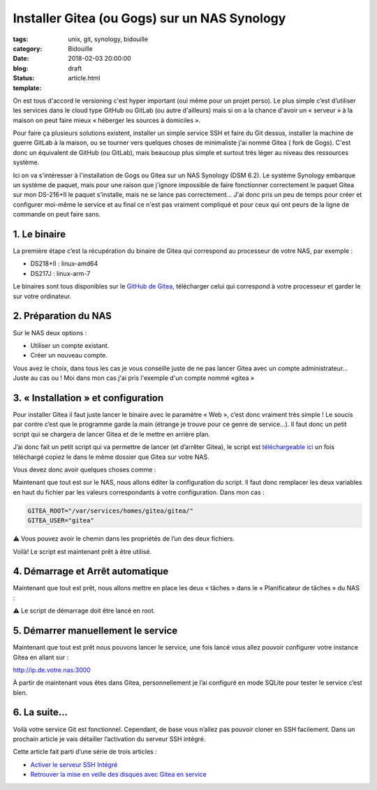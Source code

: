 Installer Gitea (ou Gogs) sur un NAS Synology
#############################################

:tags: unix, git, synology, bidouille
:category: Bidouille
:date: 2018-02-03 20:00:00
:blog:
:status: draft
:template: article.html

On est tous d'accord le versioning c'est hyper important (oui même pour un projet perso). Le plus simple c’est d’utiliser les services dans le cloud type GitHub ou GitLab (ou autre d'ailleurs) mais si on a la chance d'avoir un « serveur » à la maison on peut faire mieux « héberger les sources à domiciles ».

Pour faire ça plusieurs solutions existent, installer un simple service SSH et faire du Git dessus, installer la machine de guerre GitLab à la maison, ou se tourner vers quelques choses de minimaliste j'ai nommé Gitea ( fork de Gogs). C'est donc un équivalent de GitHub (ou GitLab), mais beaucoup plus simple et surtout très léger au niveau des ressources système.

Ici on va s'intéresser à l'installation de Gogs ou Gitea sur un NAS Synology (DSM 6.2). Le système Synology embarque un système de paquet, mais pour une raison que j'ignore impossible de faire fonctionner correctement le paquet Gitea sur mon DS-216+II le paquet s'installe, mais ne se lance pas correctement… J'ai donc pris un peu de temps pour créer et configurer moi-même le service et au final ce n'est pas vraiment compliqué et pour ceux qui ont peurs de la ligne de commande on peut faire sans.

1. Le binaire
-------------

La première étape c’est la récupération du binaire de Gitea qui correspond au processeur de votre NAS, par exemple :

- DS218+II : linux-amd64
- DS217J : linux-arm-7

Le binaires sont tous disponibles sur le `GitHub de Gitea <https://github.com/go-gitea/gitea/releases>`_, télécharger celui qui correspond à votre processeur et garder le sur votre ordinateur.

2. Préparation du NAS
---------------------

Sur le NAS deux options :

- Utiliser un compte existant.
- Créer un nouveau compte.

Vous avez le choix, dans tous les cas je vous conseille juste de ne pas lancer Gitea avec un compte administrateur… Juste au cas ou ! Moi dans mon cas j'ai pris l'exemple d'un compte nommé «gitea »

3. « Installation » et configuration
-------------------------------------

Pour installer Gitea il faut juste lancer le binaire avec le paramètre « Web », c’est donc vraiment très simple ! Le soucis par contre c’est que le programme garde la main (étrange je trouve pour ce genre de service…). Il faut donc un petit script qui se chargera de lancer Gitea et de le mettre en arrière plan.

J’ai donc fait un petit script qui va permettre de lancer (et d’arrêter Gitea), le script est `téléchargeable ici <https://raw.githubusercontent.com/c4software/dotfiles/master/gitea/startup_gitea.sh>`_ un fois téléchargé copiez le dans le même dossier que Gitea sur votre NAS.

Vous devez donc avoir quelques choses comme :

.. image:: https://raw.githubusercontent.com/c4software/dotfiles/master/gitea/images/structure.png

Maintenant que tout est sur le NAS, nous allons éditer la configuration du script. Il faut donc remplacer les deux variables en haut du fichier par les valeurs correspondants à votre configuration. Dans mon cas :

.. code-block:: shell 

    GITEA_ROOT="/var/services/homes/gitea/gitea/"
    GITEA_USER="gitea"

️️⚠️ Vous pouvez avoir le chemin dans les propriétés de l’un des deux fichiers.

Voilà! Le script est maintenant prêt à être utilisé.

4. Démarrage et Arrêt automatique
----------------------------------

Maintenant que tout est prêt, nous allons mettre en place les deux « tâches » dans le « Planificateur de tâches » du NAS :

⚠️ Le script de démarrage doit être lancé en root.

.. image:: https://raw.githubusercontent.com/c4software/dotfiles/master/gitea/images/creation.png
.. image:: https://raw.githubusercontent.com/c4software/dotfiles/master/gitea/images/creation2.png
.. image:: https://raw.githubusercontent.com/c4software/dotfiles/master/gitea/images/creation3.png

5. Démarrer manuellement le service
-----------------------------------

Maintenant que tout est prêt nous pouvons lancer le service, une fois lancé vous allez pouvoir configurer votre instance Gitea en allant sur :

http://ip.de.votre.nas:3000

À partir de maintenant vous êtes dans Gitea, personnellement je l’ai configuré en mode SQLite pour tester le service c’est bien. 

6. La suite…
-------------

Voilà votre service Git est fonctionnel. Cependant, de base vous n’allez pas pouvoir cloner en SSH facilement. Dans un prochain article je vais détailler l’activation du serveur SSH intégré.

Cette article fait parti d’une série de trois articles :

- `Activer le serveur SSH Intégré <#>`_
- `Retrouver la mise en veille des disques avec Gitea en service <#>`_